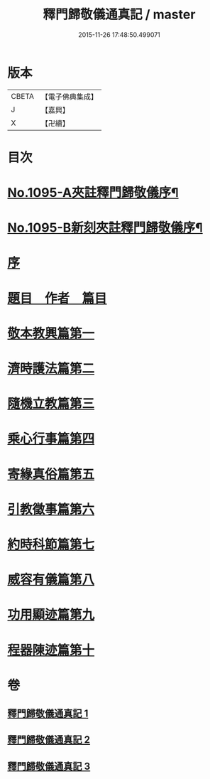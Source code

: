 #+TITLE: 釋門歸敬儀通真記 / master
#+DATE: 2015-11-26 17:48:50.499071
* 版本
 |     CBETA|【電子佛典集成】|
 |         J|【嘉興】    |
 |         X|【卍續】    |

* 目次
* [[file:KR6k0253_001.txt::001-0450a1][No.1095-A夾註釋門歸敬儀序¶]]
* [[file:KR6k0253_001.txt::0450b1][No.1095-B新刻夾註釋門歸敬儀序¶]]
* [[file:KR6k0253_001.txt::0450c13][序]]
* [[file:KR6k0253_001.txt::0451a5][題目　作者　篇目]]
* [[file:KR6k0253_001.txt::0452a23][敬本教興篇第一]]
* [[file:KR6k0253_001.txt::0456c24][濟時護法篇第二]]
* [[file:KR6k0253_002.txt::002-0470b7][隨機立教篇第三]]
* [[file:KR6k0253_002.txt::0473a12][乘心行事篇第四]]
* [[file:KR6k0253_002.txt::0476b23][寄緣真俗篇第五]]
* [[file:KR6k0253_002.txt::0484b4][引教徵事篇第六]]
* [[file:KR6k0253_002.txt::0490c8][約時科節篇第七]]
* [[file:KR6k0253_003.txt::003-0493a3][威容有儀篇第八]]
* [[file:KR6k0253_003.txt::0506c21][功用顯迹篇第九]]
* [[file:KR6k0253_003.txt::0516c24][程器陳迹篇第十]]
* 卷
** [[file:KR6k0253_001.txt][釋門歸敬儀通真記 1]]
** [[file:KR6k0253_002.txt][釋門歸敬儀通真記 2]]
** [[file:KR6k0253_003.txt][釋門歸敬儀通真記 3]]
